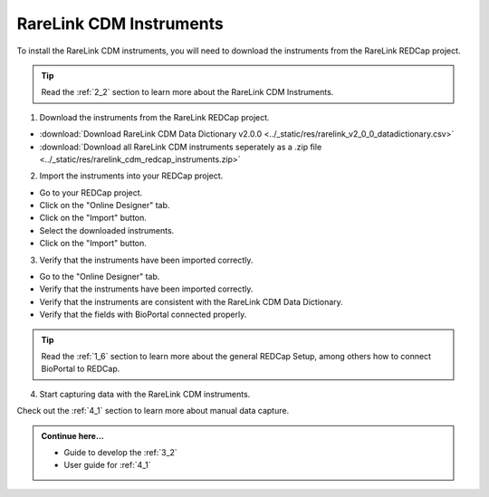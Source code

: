 .. _3_1:

RareLink CDM Instruments
============================

To install the RareLink CDM instruments, you will need to download the 
instruments from the RareLink REDCap project.

.. tip:: 
  Read the :ref:`2_2` section to learn more about the RareLink CDM Instruments.  

1. Download the instruments from the RareLink REDCap project.


- :download:`Download RareLink CDM Data Dictionary v2.0.0 <../_static/res/rarelink_v2_0_0_datadictionary.csv>`
- :download:`Download all RareLink CDM instruments seperately as a .zip file <../_static/res/rarelink_cdm_redcap_instruments.zip>`

2. Import the instruments into your REDCap project.

- Go to your REDCap project.
- Click on the "Online Designer" tab.
- Click on the "Import" button.
- Select the downloaded instruments.
- Click on the "Import" button.


3. Verify that the instruments have been imported correctly.

- Go to the "Online Designer" tab.
- Verify that the instruments have been imported correctly.
- Verify that the instruments are consistent with the RareLink CDM Data Dictionary.
- Verify that the fields with BioPortal connected properly.

.. tip:: 
  Read the :ref:`1_6` section to learn more about the general REDCap Setup, 
  among others how to connect BioPortal to REDCap.

4. Start capturing data with the RareLink CDM instruments.

Check out the :ref:`4_1` section to learn more about manual data capture.

.. admonition:: Continue here...

    - Guide to develop the :ref:`3_2`
    - User guide for :ref:`4_1`

